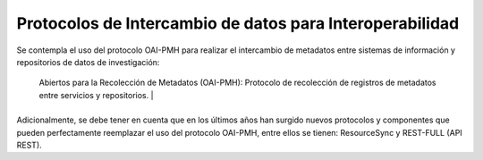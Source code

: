 .. _ProtocolosInteroperabilidad:

Protocolos de Intercambio de datos para Interoperabilidad
===========

Se contempla el uso del protocolo OAI-PMH para realizar el intercambio de metadatos entre sistemas de información y repositorios de datos de investigación:


+-------------------------------------------------------------+---------------------+
| **Protocolo**                                        | **Descripción**|
+=============================================================+=====================+
| OAI-PMH                                        | Protocolo de Iniciativa de Archivos
                                Abiertos para la Recolección de Metadatos
                                (OAI-PMH): Protocolo de recolección de
                                registros de metadatos entre servicios y
                                repositorios.                  |
+-------------------------------------------------------------+---------------------+


Adicionalmente, se debe tener en cuenta que en los últimos años han surgido nuevos protocolos y componentes que pueden perfectamente reemplazar el uso del protocolo OAI-PMH, entre ellos se tienen: ResourceSync y REST-FULL (API REST).
